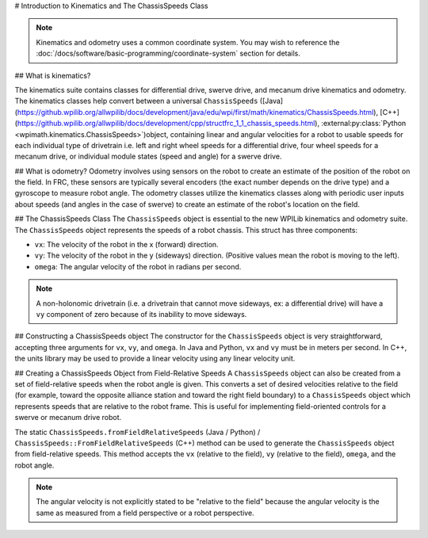# Introduction to Kinematics and The ChassisSpeeds Class

.. note:: Kinematics and odometry uses a common coordinate system. You may wish to reference the :doc:`/docs/software/basic-programming/coordinate-system` section for details.

## What is kinematics?

The kinematics suite contains classes for differential drive, swerve drive, and mecanum drive kinematics and odometry. The kinematics classes help convert between a universal ``ChassisSpeeds`` ([Java](https://github.wpilib.org/allwpilib/docs/development/java/edu/wpi/first/math/kinematics/ChassisSpeeds.html), [C++](https://github.wpilib.org/allwpilib/docs/development/cpp/structfrc_1_1_chassis_speeds.html), :external:py:class:`Python <wpimath.kinematics.ChassisSpeeds>`)object, containing linear and angular velocities for a robot to usable speeds for each individual type of drivetrain i.e. left and right wheel speeds for a differential drive, four wheel speeds for a mecanum drive, or individual module states (speed and angle) for a swerve drive.

## What is odometry?
Odometry involves using sensors on the robot to create an estimate of the position of the robot on the field. In FRC, these sensors are typically several encoders (the exact number depends on the drive type) and a gyroscope to measure robot angle. The odometry classes utilize the kinematics classes along with periodic user inputs about speeds (and angles in the case of swerve) to create an estimate of the robot's location on the field.

## The ChassisSpeeds Class
The ``ChassisSpeeds`` object is essential to the new WPILib kinematics and odometry suite. The ``ChassisSpeeds`` object represents the speeds of a robot chassis. This struct has three components:

* ``vx``: The velocity of the robot in the x (forward) direction.
* ``vy``: The velocity of the robot in the y (sideways) direction. (Positive values mean the robot is moving to the left).
* ``omega``: The angular velocity of the robot in radians per second.

.. note:: A non-holonomic drivetrain (i.e. a drivetrain that cannot move sideways, ex: a differential drive) will have a ``vy`` component of zero because of its inability to move sideways.

## Constructing a ChassisSpeeds object
The constructor for the ``ChassisSpeeds`` object is very straightforward, accepting three arguments for ``vx``, ``vy``, and ``omega``. In Java and Python, ``vx`` and ``vy`` must be in meters per second. In C++, the units library may be used to provide a linear velocity using any linear velocity unit.

.. tab-set-code::

   ```java
   // The robot is moving at 3 meters per second forward, 2 meters
   // per second to the right, and rotating at half a rotation per
   // second counterclockwise.
   var speeds = new ChassisSpeeds(3.0, -2.0, Math.PI);
   ```

   ```c++
   // The robot is moving at 3 meters per second forward, 2 meters
   // per second to the right, and rotating at half a rotation per
   // second counterclockwise.
   frc::ChassisSpeeds speeds{3.0_mps, -2.0_mps,
     units::radians_per_second_t(std::numbers::pi)};
   ```

   ```python
   import math
   from wpimath.kinematics import ChassisSpeeds
   # The robot is moving at 3 meters per second forward, 2 meters
   # per second to the right, and rotating at half a rotation per
   # second counterclockwise.
   speeds = ChassisSpeeds(3.0, -2.0, math.pi)
      ```

## Creating a ChassisSpeeds Object from Field-Relative Speeds
A ``ChassisSpeeds`` object can also be created from a set of field-relative speeds when the robot angle is given. This converts a set of desired velocities relative to the field (for example, toward the opposite alliance station and toward the right field boundary) to a ``ChassisSpeeds`` object which represents speeds that are relative to the robot frame. This is useful for implementing field-oriented controls for a swerve or mecanum drive robot.

The static ``ChassisSpeeds.fromFieldRelativeSpeeds`` (Java / Python) / ``ChassisSpeeds::FromFieldRelativeSpeeds`` (C++) method can be used to generate the ``ChassisSpeeds`` object from field-relative speeds. This method accepts the ``vx`` (relative to the field), ``vy`` (relative to the field), ``omega``, and the robot angle.

.. tab-set-code::

   ```java
   // The desired field relative speed here is 2 meters per second
   // toward the opponent's alliance station wall, and 2 meters per
   // second toward the left field boundary. The desired rotation
   // is a quarter of a rotation per second counterclockwise. The current
   // robot angle is 45 degrees.
   ChassisSpeeds speeds = ChassisSpeeds.fromFieldRelativeSpeeds(
     2.0, 2.0, Math.PI / 2.0, Rotation2d.fromDegrees(45.0));
   ```

   ```c++
   // The desired field relative speed here is 2 meters per second
   // toward the opponent's alliance station wall, and 2 meters per
   // second toward the left field boundary. The desired rotation
   // is a quarter of a rotation per second counterclockwise. The current
   // robot angle is 45 degrees.
   frc::ChassisSpeeds speeds = frc::ChassisSpeeds::FromFieldRelativeSpeeds(
     2_mps, 2_mps, units::radians_per_second_t(std::numbers::pi / 2.0), Rotation2d(45_deg));
   ```

   ```python
   import math
   from wpimath.kinematics import ChassisSpeeds
   from wpimath.geometry  import Rotation2d
   # The desired field relative speed here is 2 meters per second
   # toward the opponent's alliance station wall, and 2 meters per
   # second toward the left field boundary. The desired rotation
   # is a quarter of a rotation per second counterclockwise. The current
   # robot angle is 45 degrees.
   speeds = ChassisSpeeds.fromFieldRelativeSpeeds(
     2.0, 2.0, math.pi / 2.0, Rotation2d.fromDegrees(45.0))
   ```

.. note:: The angular velocity is not explicitly stated to be "relative to the field" because the angular velocity is the same as measured from a field perspective or a robot perspective.
